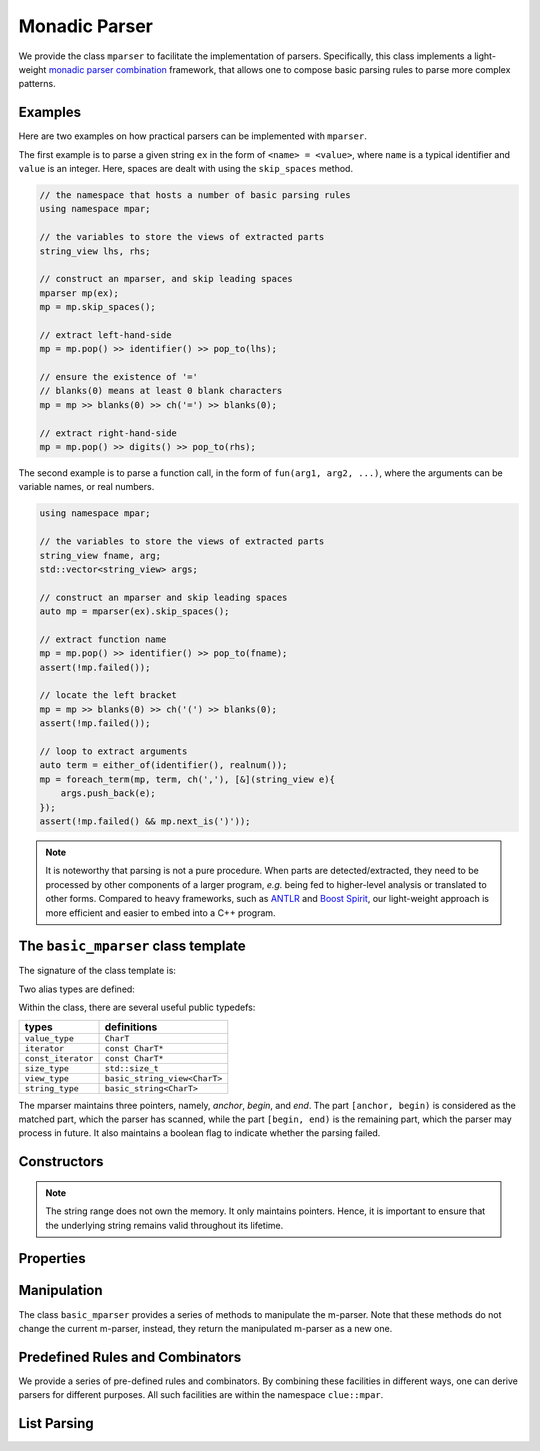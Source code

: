 .. _stringrange:

Monadic Parser
===============

We provide the class ``mparser`` to facilitate the implementation of parsers.
Specifically, this class implements a light-weight
`monadic parser combination <https://en.wikipedia.org/wiki/Parser_combinator>`_ framework,
that allows one to compose basic parsing rules to parse more complex patterns.


Examples
---------

Here are two examples on how practical parsers can be implemented with ``mparser``.

The first example is to parse a given string ``ex`` in the form of ``<name> = <value>``,
where ``name`` is a typical identifier and ``value`` is an integer.
Here, spaces are dealt with using the ``skip_spaces`` method.

.. code-block:: cpp

    // the namespace that hosts a number of basic parsing rules
    using namespace mpar;

    // the variables to store the views of extracted parts
    string_view lhs, rhs;

    // construct an mparser, and skip leading spaces
    mparser mp(ex);
    mp = mp.skip_spaces();

    // extract left-hand-side
    mp = mp.pop() >> identifier() >> pop_to(lhs);

    // ensure the existence of '='
    // blanks(0) means at least 0 blank characters
    mp = mp >> blanks(0) >> ch('=') >> blanks(0);

    // extract right-hand-side
    mp = mp.pop() >> digits() >> pop_to(rhs);


The second example is to parse a function call, in the form of
``fun(arg1, arg2, ...)``, where the arguments can be variable names,
or real numbers.

.. code-block:: cpp

    using namespace mpar;

    // the variables to store the views of extracted parts
    string_view fname, arg;
    std::vector<string_view> args;

    // construct an mparser and skip leading spaces
    auto mp = mparser(ex).skip_spaces();

    // extract function name
    mp = mp.pop() >> identifier() >> pop_to(fname);
    assert(!mp.failed());

    // locate the left bracket
    mp = mp >> blanks(0) >> ch('(') >> blanks(0);
    assert(!mp.failed());

    // loop to extract arguments
    auto term = either_of(identifier(), realnum());
    mp = foreach_term(mp, term, ch(','), [&](string_view e){
        args.push_back(e);
    });
    assert(!mp.failed() && mp.next_is(')'));

.. note::

    It is noteworthy that parsing is not a pure procedure. When parts are detected/extracted,
    they need to be processed by other components of a larger program, *e.g.* being fed to
    higher-level analysis or translated to other forms.
    Compared to heavy frameworks, such as `ANTLR <http://www.antlr.org>`_
    and `Boost Spirit <http://boost-spirit.com/home/>`_,
    our light-weight approach is more efficient and easier to embed into a C++ program.


The ``basic_mparser`` class template
------------------------------------------

The signature of the class template is:

.. cpp:class:: basic_mparser

    :formal:

    .. code-block:: cpp

        template<typename CharT>
        class basic_mparser;

    :param CharT:  The character type, *e.g.* ``char`` or ``wchar_t``.

Two alias types are defined:

.. cpp:type:: basic_mparser<char> mparser
.. cpp:type:: basic_mparser<wchar_t> wmparser

Within the class, there are several useful public typedefs:

===================== ====================================
 **types**              **definitions**
--------------------- ------------------------------------
 ``value_type``        ``CharT``
 ``iterator``          ``const CharT*``
 ``const_iterator``    ``const CharT*``
 ``size_type``         ``std::size_t``
 ``view_type``         ``basic_string_view<CharT>``
 ``string_type``       ``basic_string<CharT>``
===================== ====================================

The mparser maintains three pointers, namely, *anchor*, *begin*, and *end*.
The part ``[anchor, begin)`` is considered as the matched part,
which the parser has scanned,
while the part ``[begin, end)`` is the remaining part,
which the parser may process in future.
It also maintains a boolean flag to indicate whether the parsing failed.


Constructors
--------------

.. cpp:function:: basic_mparser(iterator a, iterator b, iterator e, bool fail=false) noexcept

    Construct an m-parser with all fields given.

    :param a:  The anchor pointer.
    :param b:  The beginning pointer.
    :param e:  The pass-by-end pointer.
    :param fail:  Whether the parser is tagged as *failed*. Default is ``false``.

.. cpp:function:: basic_mparser(view_type sv)

    Construct an m-parser from a string view.

    It sets both ``anchor`` and ``begin`` to ``sv.data()``,
    and ``end`` to ``sv.data() + sv.size()``.

.. cpp:function:: basic_mparser(const string_type& s)

    Construct an m-parser from a standard string.

    It is equivalent to ``basic_mparser(view_type(s))``.

.. cpp:function:: basic_mparser(const CharT* s)

    Construct an m-parser over a C-string.

    It is equivalent to ``basic_mparser(view_type(s))``.

.. cpp:function:: basic_mparser(view_type sv, size_type pos)

    Construct an m-parser from a string view, starting from ``pos``.

    It sets both ``anchor`` and ``begin`` to ``sv.data() + pos``,
    and ``end`` to ``sv.data() + sv.size()``.

.. cpp:function:: basic_mparser(const string_type& s, size_type pos)

    Equivalent to ``basic_mparser(view_type(s), pos)``.

.. cpp:function:: basic_mparser(const CharT* s, size_type pos)

    Equivalent to ``basic_mparser(view_type(s), pos)``.

.. note::

    The string range does not own the memory. It only maintains pointers.
    Hence, it is important to ensure that the underlying string remains valid
    throughout its lifetime.

Properties
------------

.. cpp:function:: iterator anchor() const

    Get the anchor pointer (of the matched part).

.. cpp:function:: iterator begin() const

    Get the beginning pointer (of the remaining part).

.. cpp:function:: iterator end() const

    Get the pass-by-end pointer.

.. cpp:function:: operator bool() const noexcept

    Return ``!failed()``.

.. cpp:function:: bool failed() const noexcept

    Return whether the parsing was failed.

.. cpp:function:: size_type matched_size() const noexcept

    Get the size of the matched part, *i.e.* ``[anchor, begin)``.

.. cpp:function:: bool remain() const noexcept

    Get whether the remaining part is non-empty, *i.e.* ``begin != end``.

.. cpp:function:: size_type remain_size() const noexcept

    Get the size of the remaining part.

.. cpp:function:: CharT operator[](size_type i) const

    Get the ``i``-th character of the remaining part (without bounds checking).

.. cpp:function:: CharT at(size_type i) const

    Get the ``i``-th character of the remaining part (with bounds checking).

.. cpp:function:: CharT front() const

    Get the first character of the remaining part.

.. cpp:function:: view_type matched_view() const noexcept

    Convert the matched part to a string view.

.. cpp:function:: string_type matched_string() const

    Convert the matched part to a standard string.

.. cpp:function:: view_type remain_view() const

    Convert the remaining part to a string view.

.. cpp:function:: bool next_is(CharT c) const noexcept

    Test whether the next character is ``c``.

    Equivalent to ``!failed() && remain() && front() == c``.

.. cpp:function:: bool next_is(view_type sv) const noexcept

    Test whether the parser is not failed and the remaining part starts with ``sv``.

.. cpp:function:: bool next_is(const char* s) const

    Equivalent to ``next_is(view_type(s))``.


Manipulation
-------------

The class ``basic_mparser`` provides a series of methods to manipulate
the m-parser. Note that these methods do not change the current m-parser,
instead, they return the manipulated m-parser as a new one.

.. cpp:function:: basic_mparser pop() const noexcept

    Pop the matched part, *i.e.* move ``anchor`` to ``begin``.

.. cpp:function:: basic_mparser pop_to(string_view& dst) const noexcept

    Store the matched part to ``dst`` and then pop.

.. cpp:function:: basic_mparser skip_to(iterator p) const

    Move ``begin`` to ``p``.

.. cpp:function:: basic_mparser skip_by(size_type n) const

    Move ``begin`` forward by ``n`` characters.

    Equivalent to ``skip_to(begin() + n)``.

.. cpp:function:: basic_mparser skip(Pred&& pred) const

    Skip all characters that satisfy ``pred``, *i.e.* those
    characters on which ``pred`` yields ``true``.

.. cpp:function:: basic_mparser skip_spaces() const noexcept

    Skip spaces.

    Equivalent to ``skip(chars::is_space)``.

.. cpp:function:: basic_mparser skip_until(Pred&& pred) const

    Skip until it reaches the end or hits a character that
    satisfies ``pred``.

.. cpp:function:: basic_mparser fail() const noexcept

    Tag the m-parser as failed.

.. cpp:function:: basic_mparser operator>>(Rule&& rule) const

    Monadic binding with a given rule.

    Generally, ``rule`` is a function that tries to match a pattern
    with the remaining part (of its leading sub-string).
    It should return a forwarded m-parser when it matches successfully,
    otherwise it should return the original m-parser tagged as failed.

    ``rule`` can also be some function that manipulates
    the input m-parser, *e.g.* skip some characters, etc.

    For this binding function, it simply returns ``*this`` if ``failed()``,
    otherwise it invokes ``rule`` and returns ``rule(*this)``.


Predefined Rules and Combinators
---------------------------------

We provide a series of pre-defined rules and combinators.
By combining these facilities in different ways, one can derive
parsers for different purposes.
All such facilities are within the namespace ``clue::mpar``.

.. cpp:function:: pop()

    Get a rule that pops the matched part, moving ``anchor`` to ``begin``.

.. cpp:function:: pop_to(string_view& dst)

    Get a rule that pops the matched part, and stores it to ``dst``.

.. cpp:function:: skip(const Pred& pred)

    Get a rule that skips all characters that satisfy ``pred``.

.. cpp:function:: skip_by(size_t n)

    Get a rule that skips ``n`` characters.

.. cpp:function:: skip_until(const Pred& pred)

    Get a rule that skips until it reaches the end or hits a
    character that satisfies ``pred``.

.. cpp:function:: ch(const Pred& pred)

    Get a rule that matches a character satisfying ``pred``.

    See :ref:`predicates` for a set of pre-defined predicates on
    characters, *e.g.* ``chars::is_space``, ``chars::is_digit``, etc.

.. cpp:function:: ch(char c)

    Get a rule that matches a character ``c``.

    :note: This is equivalent to ``ch(eq(c))``.

.. cpp:function:: ch_in(const char* s)

    Get a rule that matches a character containes in ``s``.

    :note: This is equivalent to ``ch(in(s))``.

.. cpp:function:: chs(const Pred& pred)

    Get a rule that matches one or more characters that satisfy ``pred``.

.. cpp:function:: chs(const Pred& pred, int lb)

    Get a rule that matches a sub-string that with at least ``lb``
    characters that satisfy ``pred``.

    If ``lb`` is zero, it can match no character (but still considered
    as a successful match).

.. cpp:function:: chs(const Pred& pred, int lb, int ub)

    Get a rule that matches a sub-string that with at least ``lb``
    and at most ``ub`` characters that satisfy ``pred``.

    If ``ub`` is set to ``-1``, there is no upper limit.

.. cpp:function:: chs_fix(const Pred& pred, int n)

    Get a rule that matches exactly ``n`` characters that
    satisfy ``pred``.

.. cpp:function:: alphas()

    Equivalent to ``chs(chars::is_alpha)``.

.. cpp:function:: digits()

    Equivalent to ``chs(chars::is_digit)``.

.. cpp:function:: alnums()

    Equivalent to ``chs(chars::is_alnum)``.

.. cpp:function:: blanks()

    Equivalent to ``chs(chars::is_blank)``.

.. cpp:function:: blanks(int lb)

    Equivalent to ``chs(chars::is_blank, lb)``.

.. cpp:function:: term(string_view sv)

    Get a rule that matches a given string.

.. cpp:function:: term(const CharT* s)

    Get a rule that matches a given string.

    :note: It is equivalent to ``term(basic_string_view<CharT>(s))``.

.. cpp:function:: maybe(const Rule& rule)

    Get a rule that *optionally* matches ``rule``.

    For a typical rule (except for example ``chs(pred, 0)``), if the leading
    part of the remaining part is not a match, it will return a failed m-parser.
    This rule simply returns the current parser (without tagging it as failed)
    when no match is found.

.. cpp:function:: either_of(const R1& r1, ...)

    Construct a rule that combines one or more rules in an either-or way.

    Particularly, it tries the given rules one-by-one until it finds a match.
    If all given rules failed, it returns a the current m-parser tagged as failed.

.. cpp:function:: chain(const R1& r1, ...)

    Construct a chain-rule that matches a sequence of patterns.

.. cpp:function:: identifier()

    Get a rule that matches a typical identifier.

    A string is considered as an identifier, if it begins with ``_`` or an alphabetic
    character, which is then *optionally* followed by a sequence of characters
    that are either ``_``, alphabetic, or digits.

.. cpp:function:: integer()

    Get a rule that matches an integer.

    An integer pattern *optionally* starts with ``+`` or ``-``, and then
    it follows with a sequence of digits.

.. cpp:function:: realnum()

    Get a rule that matches a real number in decimal or scientific format,
    *e.g.* ``12``, ``-12.34``, ``2.5e-6``, etc.


List Parsing
--------------

.. cpp:function:: mparser foreach_term(mparser m, const Term& term, const Sep& sep, F&& f)

    This function parses a delimited list.

    It scans a list according to the given pattern as ``term1 sep term2 sep ...`` until
    it reaches the end or a part that does not satisfy the required pattern. Whenever it
    encounters a new term, it invokes the input functor ``f`` on the term.

    :param m:    The input m-parser.
    :param term: The rule for matching a term.
    :param sep:  The rule for matching a separator.
    :param f:    The functor to be invoked on each term (as a ``string_view``).

    It returns an m-parser skipped to the end of the matched part.

    Optional spaces are allowed between terms and separators.

    See the example at the beginning of this document section.
